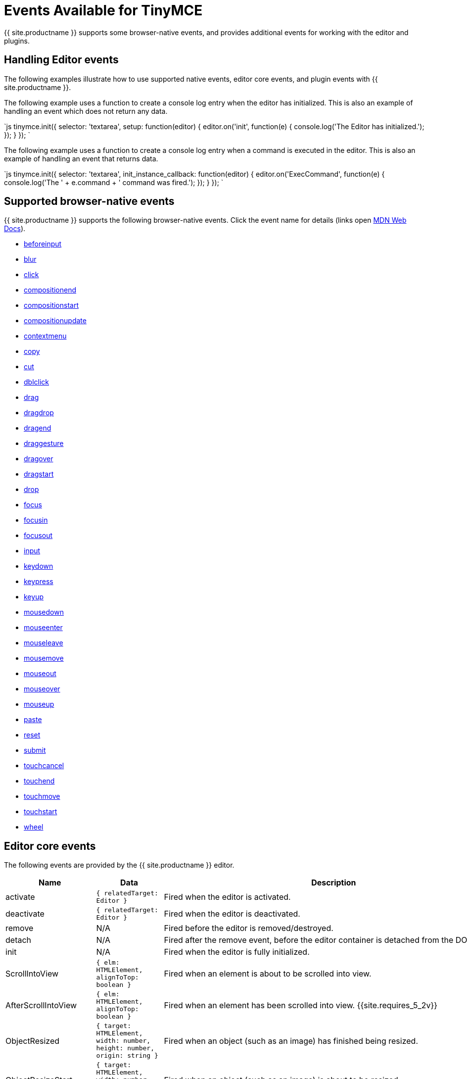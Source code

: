 = Events Available for TinyMCE
:description: List of common editor events
:description_short: List of common editor events
:keywords: Click DblClick MouseDown MouseUp MouseMove MouseOver MouseOut MouseEnter MouseLeave KeyDown KeyPress KeyUp ContextMenu Paste Init Focus Blur BeforeSetContent SetContent GetContent PreProcess PostProcess NodeChange Undo Redo Change Dirty Remove ExecCommand PastePreProcess PastePostProcess
:title_nav: Available Events

{{ site.productname }} supports some browser-native events, and provides additional events for working with the editor and plugins.

== Handling Editor events

The following examples illustrate how to use supported native events, editor core events, and plugin events with {{ site.productname }}.

The following example uses a function to create a console log entry when the editor has initialized. This is also an example of handling an event which does not return any data.

`js
tinymce.init({
  selector: 'textarea',
  setup: function(editor) {
    editor.on('init', function(e) {
      console.log('The Editor has initialized.');
    });
  }
});
`

The following example uses a function to create a console log entry when a command is executed in the editor. This is also an example of handling an event that returns data.

`js
tinymce.init({
  selector: 'textarea',
  init_instance_callback: function(editor) {
    editor.on('ExecCommand', function(e) {
      console.log('The ' + e.command + ' command was fired.');
    });
  }
});
`

== Supported browser-native events

{{ site.productname }} supports the following browser-native events. Click the event name for details (links open https://developer.mozilla.org/[MDN Web Docs]).

* https://developer.mozilla.org/en-US/docs/Web/API/HTMLElement/beforeinput_event[beforeinput]
* https://developer.mozilla.org/en-US/docs/Web/API/Element/blur_event[blur]
* https://developer.mozilla.org/en-US/docs/Web/API/Element/click_event[click]
* https://developer.mozilla.org/en-US/docs/Web/API/Element/compositionend_event[compositionend]
* https://developer.mozilla.org/en-US/docs/Web/API/Element/compositionstart_event[compositionstart]
* https://developer.mozilla.org/en-US/docs/Web/API/Element/compositionupdate_event[compositionupdate]
* https://developer.mozilla.org/en-US/docs/Web/API/Element/contextmenu_event[contextmenu]
* https://developer.mozilla.org/en-US/docs/Web/API/Element/copy_event[copy]
* https://developer.mozilla.org/en-US/docs/Web/API/Element/cut_event[cut]
* https://developer.mozilla.org/en-US/docs/Web/API/Element/dblclick_event[dblclick]
* https://developer.mozilla.org/en-US/docs/Web/API/Document/drag_event[drag]
* https://developer.mozilla.org/en-US/docs/Web/Events#Non-standard_events[dragdrop]
* https://developer.mozilla.org/en-US/docs/Web/API/Document/dragend_event[dragend]
* https://developer.mozilla.org/en-US/docs/Web/Events#Non-standard_events[draggesture]
* https://developer.mozilla.org/en-US/docs/Web/API/Document/dragover_event[dragover]
* https://developer.mozilla.org/en-US/docs/Web/API/Document/dragstart_event[dragstart]
* https://developer.mozilla.org/en-US/docs/Web/API/Document/drop_event[drop]
* https://developer.mozilla.org/en-US/docs/Web/API/Element/focus_event[focus]
* https://developer.mozilla.org/en-US/docs/Web/API/Element/focusin_event[focusin]
* https://developer.mozilla.org/en-US/docs/Web/API/Element/focusout_event[focusout]
* https://developer.mozilla.org/en-US/docs/Web/API/HTMLElement/input_event[input]
* https://developer.mozilla.org/en-US/docs/Web/API/Document/keydown_event[keydown]
* https://developer.mozilla.org/en-US/docs/Web/API/Document/keypress_event[keypress]
* https://developer.mozilla.org/en-US/docs/Web/API/Document/keyup_event[keyup]
* https://developer.mozilla.org/en-US/docs/Web/API/Element/mousedown_event[mousedown]
* https://developer.mozilla.org/en-US/docs/Web/API/Element/mouseenter_event[mouseenter]
* https://developer.mozilla.org/en-US/docs/Web/API/Element/mouseleave_event[mouseleave]
* https://developer.mozilla.org/en-US/docs/Web/API/Element/mousemove_event[mousemove]
* https://developer.mozilla.org/en-US/docs/Web/API/Element/mouseout_event[mouseout]
* https://developer.mozilla.org/en-US/docs/Web/API/Element/mouseover_event[mouseover]
* https://developer.mozilla.org/en-US/docs/Web/API/Element/mouseup_event[mouseup]
* https://developer.mozilla.org/en-US/docs/Web/API/Element/paste_event[paste]
* https://developer.mozilla.org/en-US/docs/Web/API/HTMLFormElement/reset_event[reset]
* https://developer.mozilla.org/en-US/docs/Web/API/HTMLFormElement/submit_event[submit]
* https://developer.mozilla.org/en-US/docs/Web/API/Element/touchcancel_event[touchcancel]
* https://developer.mozilla.org/en-US/docs/Web/API/Document/touchend_event[touchend]
* https://developer.mozilla.org/en-US/docs/Web/API/Document/touchmove_event[touchmove]
* https://developer.mozilla.org/en-US/docs/Web/API/Element/touchstart_event[touchstart]
* https://developer.mozilla.org/en-US/docs/Web/API/Element/wheel_event[wheel]

== Editor core events

The following events are provided by the {{ site.productname }} editor.

|===
| Name | Data | Description

| activate
| `{ relatedTarget: Editor }`
| Fired when the editor is activated.

| deactivate
| `{ relatedTarget: Editor }`
| Fired when the editor is deactivated.

| remove
| N/A
| Fired before the editor is removed/destroyed.

| detach
| N/A
| Fired after the remove event, before the editor container is detached from the DOM.

| init
| N/A
| Fired when the editor is fully initialized.

| ScrollIntoView
| `{ elm: HTMLElement, alignToTop: boolean }`
| Fired when an element is about to be scrolled into view.

| AfterScrollIntoView
| `{ elm: HTMLElement, alignToTop: boolean }`
| Fired when an element has been scrolled into view. {{site.requires_5_2v}}

| ObjectResized
| `{ target: HTMLElement, width: number, height: number, origin: string }`
| Fired when an object (such as an image) has finished being resized.

| ObjectResizeStart
| `{ target: HTMLElement, width: number, height: number, origin: string }`
| Fired when an object (such as an image) is about to be resized.

| SwitchMode
| `{ mode: string }`
| Fired when the editor mode is changed. The available modes are "design" and "readonly". Additional modes can be registered using {{ site.productname }} API link:{{ site.baseurl }}/api/tinymce/tinymce.editormode/#register['tinymce.activeEditor.mode.register()'].

| ScrollWindow
| (Same data as the native https://developer.mozilla.org/en-US/docs/Web/API/Element/scroll_event[scroll event])
| Fired when the window has scrolled.

| ResizeWindow
| (Same data as the native https://developer.mozilla.org/en-US/docs/Web/API/Window/resize_event[resize event])
| Fired when the window is resized.

| BeforeExecCommand
| `{ command: string, ui?: boolean, value?: any }`
| Fired before a command is executed.

| ExecCommand
| `{ command: string, ui?: boolean, value?: any }`
| Fired after a command has executed.

| NodeChange
| `{ element: Element, parents: Node[], selectionChange?: boolean }`
| Fired when the selected node inside the editor content has changed.

| FormatApply
| `{ format: string; vars?: FormatVars; node?: Node \| RangeLikeObject }`
| Fired after a format is applied. {{site.requires_5_9v}}

| FormatRemove
| `{ format: string; vars?: FormatVars; node?: Node \| RangeLikeObject }`
| Fired after a format is removed. {{site.requires_5_9v}}

| ShowCaret
| `{ target: Node, direction: number, before: boolean }`
| Fired before a fake caret element is shown in the editor. The fake caret will appear where the cursor is normally not shown, such as at the start or end of tables and non-editable content.

| SelectionChange
| N/A
| Fired when the content selection in the editor changes.

| ObjectSelected
| `{ target: Node, targetClone?: Node }`
| Fired when an object (such as an image) is selected in the editor and the selection elements have rendered.

| BeforeObjectSelected
| `{ target: Node, targetClone?: Node }`
| Fired when an object (such as an image) is selected in the editor, before it is rendered as selected.

| GetSelectionRange
| `{ range: Range }`
| Fired when the selection range is being fetched from the editor.

| SetSelectionRange
| `{ range: Range, forward: boolean }`
| Fired before the selection range is set in the editor.

| AfterSetSelectionRange
| `{ range: Range, forward: boolean }`
| Fired after the selection range is set in the editor.

| BeforeGetContent
| `{ format: string, source_view?: boolean, selection?: boolean, save?: boolean }`
| Fired before the content is serialized from the editor.

| GetContent
| `{ content: string, format: string, source_view?: boolean, selection?: boolean, save?: boolean }`
| Fired after the content is serialized from the editor.

| BeforeSetContent
| `{ content: string, format?: string, paste?: boolean, selection?: boolean }`
| Fired before the content is parsed and rendered in the editor.

| SetContent
| `{ content: string, format?: string, paste?: boolean, selection?: boolean }`
| Fired after the content is parsed and rendered in the editor.

| LoadContent
| N/A
| Fired after the initial content has loaded into the editor.

| PreviewFormats
| N/A
| Fired before a formats CSS is generated when the format is being previewed in the editor.

| AfterPreviewFormats
| N/A
| Fired after a formats CSS is generated when the format is being previewed in the editor.

| ScriptsLoaded
| N/A
| Fired when all the scripts required for the editor to run (such as plugins and theme) have loaded.

| PreInit
| N/A
| Fired after loading the editor and before starting to load the editor content.

| PostRender
| N/A
| Fired after the theme has rendered.

| NewBlock
| `{ newBlock: Element }`
| Fired when a new block is created in the editor, such as when the user presses the enter key.

| ClearUndos
| N/A
| Fired when the undo levels have been cleared.

| TypingUndo
| N/A
| Fired when a new undo level is created by typing content into the editor.

| Change
| `{ level: UndoLevel }`
| Fired when the editor content changes have been committed, such as when moving focus away from the editor.

| Redo
| `{ level: UndoLevel }`
| Fired when a change is been re-applied.

| Undo
| `{ level: UndoLevel }`
| Fired when a change has been undone.

| BeforeAddUndo
| `{ level: UndoLevel, lastLevel: UndoLevel, originalEvent: Event }`
| Fired before a new undo level is created.

| AddUndo
| `{ level: UndoLevel, lastLevel: UndoLevel, originalEvent: Event }`
| Fired after a new undo level has been created.

| Dirty
| N/A
| Fired when the editor transitions from a "pristine" state to a "dirty" state. The editor is "dirty" when link:{{site.baseurl}}/api/tinymce/tinymce.undomanager/[an undo level] has been _created_ since initialization or the last saved state. To check if the editor is "dirty", use the link:{{site.baseurl}}/api/tinymce/tinymce.editor/#isdirty[`editor.isDirty` API].

| CloseWindow
| `{ dialog: DialogApi }`
| Fired when a dialog has been closed.

| OpenWindow
| `{ dialog: DialogApi }`
| Fired when a dialog has been opened.

| ProgressState
| `{ state: boolean, time?: number }`
| Fired when a change to the editor progress state is scheduled using the {{ site.productname }} API link:{{ site.baseurl }}/api/tinymce/tinymce.editor/#setprogressstate[`tinymce.activeEditor.setProgressState()`].

| AfterProgressState
| `{ state: boolean }`
| Fired after the editor progress state is changed, and the new progress state is in effect. +
{{ site.requires_5_7v}}

| PreProcess
| `{ node: Element, format: string }`
| Fired before serializing a DOM node to HTML content.

| PostProcess
| `{ node: Element, format: string }`
| Fired after serializing a DOM node to HTML content.

| SetAttrib
| `{ attrElm: Element, attrName: string, attrValue: string }`
| Fired when an attribute is updated using the editor link:{{ site.baseurl }}/api/tinymce.dom/tinymce.dom.domutils/[DOMUtils API].

| ResizeEditor
| N/A
| Fired when the editor is resized, either by the resize handles or the auto-resize plugin.

| SkinLoaded
| N/A
| Fired when the editor skin has been loaded.

| SkinLoadError
| `{ message: string }`
| Fired when the editor skin fails to load. {{site.requires_5_2v}}

| PluginLoadError
| `{ message: string }`
| Fired when an editor plugin fails to load. {{site.requires_5_2v}}

| IconsLoadError
| `{ message: string }`
| Fired when the editor icon pack fails to load. {{site.requires_5_2v}}

| LanguageLoadError
| `{ message: string }`
| Fired when the editor language pack fails to load. {{site.requires_5_2v}}

| BeforeRenderUI
| N/A
| Fired before the theme UI is rendered.

| ToggleSidebar
| N/A
| Fired when a sidebar is toggled opened/closed.

| longpress
| (Same data as the native https://developer.mozilla.org/en-US/docs/Web/API/Element/touchstart_event[touchstart event])
| Fired when a long press occurs on a touch device inside the editor. +
{{ site.requires_5_1v }}

| tap
| (Same data as the native https://developer.mozilla.org/en-US/docs/Web/API/Document/touchend_event[touchend event])
| Fired when a tap occurs on a touch device inside the editor (simulated event similar to click). +
{{ site.requires_5_1v }}

| ScrollContent
| (Same data as the native https://developer.mozilla.org/en-US/docs/Web/API/Element/scroll_event[scroll event])
| (iframe mode only) Fired when the content inside an iframe window has been scrolled.

| ResizeContent
| (Same data as the native https://developer.mozilla.org/en-US/docs/Web/API/Window/resize_event[resize event])
| (iframe mode only) Fired when the iframe window is resized.

| Load
| N/A
| (iframe mode only) Fired when the editor iframe content has finished loading.

| ResolveName
| `{ name: string, target: Element }`
| (iframe mode only) Fired when the editor tries to resolve the name of an element to render the status bar path.

| BeforeOpenNotification
| `{ notification: NotificationSpec }`
| Fired before a notification is displayed. For information on the Notifications Specification (`NotificationSpec`), see: link:{{site.baseurl}}/advanced/creating-custom-notifications/[Create custom notifications]. {{site.requires_5_6v}}

| OpenNotification
| `{ notification: NotificationApi }`
| Fired after a notification is displayed. For information on the Notifications API (`NotificationApi`), see: link:{{site.baseurl}}/advanced/creating-custom-notifications/[Create custom notifications]. {{site.requires_5_6v}}
|===

== Plugin events

The following plugins provide events.

* <<advancedtablesevents,Advanced Tables events>>
* <<autosaveevents,Autosave events>>
* <<charactermapevents,Character Map events>>
* <<commentsevents,Comments events>>
* <<exportevents,Export events>>
* <<formatpainterevents,Format Painter events>>
* <<fullscreenevents,Fullscreen events>>
* <<importcssevents,Import CSS events>>
* <<linkcheckerevents,Link checker events>>
* <<listsevents,Lists events>>
* <<mediaembedevents,Media Embed events>>
* <<pasteevents,Paste events>>
* <<permanentpenevents,Permanent Pen events>>
* <<powerpasteevents,PowerPaste events>>
* <<spellcheckerevents,Spell Checker events>>
* <<spellcheckerproevents,Spell Checker Pro events>>
* <<tableevents,Table events>>
* <<visualblocksevents,Visual Blocks events>>
* <<visualcharactersevents,Visual Characters events>>
* <<wordcountevents,Word Count events>>

=== Advanced Tables events

For events applicable to the Advanced Tables plugin, see: <<tableevents,Table events>>.

=== Autosave events

The following events are provided by the link:{{site.baseurl}}/plugins/opensource/autosave/[Autosave plugin].

|===
| Name | Data | Description

| RestoreDraft
| N/A
| Fired when a draft has been restored.

| StoreDraft
| N/A
| Fired when a draft is saved.

| RemoveDraft
| N/A
| Fired when a draft has been removed from memory.
|===

=== Character Map events

The following event is provided by the link:{{site.baseurl}}/plugins/opensource/charmap/[Character Map plugin].

|===
| Name | Data | Description

| InsertCustomChar
| `{ chr: string }`
| Fired before a special character is inserted into the editor.
|===

=== Comments events

The following event is provided by the link:{{site.baseurl}}/plugins/premium/comments/[Comments plugin].

|===
| Name | Data | Description

| mce-tinycomments-update
| N/A
| Fired when the comments sidebar is opened or closed.
|===

=== Export events

{% include events/export-events.md %}

=== Format Painter events

The following event is provided by the link:{{site.baseurl}}/plugins/premium/formatpainter/[Format Painter plugin].

|===
| Name | Data | Description

| FormatPainterToggle
| `{ state: boolean }`
| Fired when the format painter state changes.
|===

=== Fullscreen events

The following event is provided by the link:{{site.baseurl}}/plugins/opensource/fullscreen/[Fullscreen plugin].

|===
| Name | Data | Description

| FullscreenStateChanged
| `{ state: boolean }`
| Fired when the fullscreen state changes.
|===

=== Import CSS events

The following event is provided by the link:{{site.baseurl}}/plugins/opensource/importcss/[Import CSS plugin].

|===
| Name | Data | Description

| AddStyleModifications
| `{ items: StyleItem[], replace: boolean }`
| Fired during editor initialization when the style modifications are parsed from the CSS.
|===

=== Link checker events

The following event is provided by the link:{{site.baseurl}}/plugins/premium/linkchecker/[Link Checker plugin].

|===
| Name | Data | Description

| LinkCheckerError
| `{ message: string }`
| Fired when a link checker error occurs, such as the Link Checker service can't be reached.
|===

=== Lists events

The following event is provided by the link:{{site.baseurl}}/plugins/opensource/lists/[Lists plugin].

|===
| Name | Data | Description

| ListMutation
| `{ action: string, element: Element }`
| Fired when a list is toggled on/off.
|===

=== Media Embed events

The following event is provided by the link:{{site.baseurl}}/plugins/premium/mediaembed/[Media Embed plugin].

|===
| Name | Data | Description

| MediaEmbedError
| `{ message: string }`
| Fired when a media embed error occurs, such as the Media Embed service can't be reached.
|===

=== Paste events

The following events are provided by the link:{{site.baseurl}}/plugins/opensource/paste/[Paste plugin].

|===
| Name | Data | Description

| PastePreProcess
| `{ content: string, wordContent: boolean }`
| Fired before the content is parsed from the clipboard.

| PastePostProcess
| `{ node: Element, wordContent: boolean }`
| Fired after the content has been parsed from the clipboard, but before it's added to the editor.

| PastePlainTextToggle
| `{ state: boolean }`
| Fired when the plain text paste mode state changes.
|===

=== Permanent Pen events

The following events are provided by the link:{{site.baseurl}}/plugins/premium/permanentpen/[Permanent Pen plugin].

|===
| Name | Data | Description

| PermanentPenToggle
| `{ state: boolean }`
| Fired when the permanent pen state changes.

| PermanentPenProperties
| `{ fontname: string, fontcolor: string, fontsize: string, hilitecolor: string, bold: boolean, italic: boolean, underline: boolean, strikethrough: boolean }`
| Fired when the permanent pen properties are changed.
|===

=== PowerPaste events

The following events are provided by the link:{{site.baseurl}}/plugins/premium/powerpaste/[PowerPaste plugin].

|===
| Name | Data | Description

| PastePreProcess
| `{ content: string, mode: string, source: string }`
| Fired before the content is parsed from the clipboard.

| PastePostProcess
| `{ node: Element, mode: string, source: string }`
| Fired after the content has been parsed from the clipboard, but before it's added to the editor.

| PastePlainTextToggle
| `{ state: boolean }`
| Fired when the plain text paste mode state changes.
|===

=== Spell Checker events

The following events are provided by the link:{{site.baseurl}}/plugins/opensource/spellchecker/[Spell Checker plugin].

{% include DEPRECATED/spellchecker.md %}

|===
| Name | Data | Description

| SpellcheckStart
| N/A
| Fired when spellchecking is enabled.

| SpellcheckEnd
| N/A
| Fired when spellchecking is disabled.
|===

=== Spell Checker Pro events

{% include events/tinymcespellchecker-events.md %}

=== Table events

{% include events/table-events.md %}

=== Visual Blocks events

The following event is provided by the link:{{site.baseurl}}/plugins/opensource/visualblocks/[Visual Blocks plugin].

|===
| Name | Data | Description

| VisualBlocks
| `{ state: boolean }`
| Fired when the Visual Blocks state changes.
|===

=== Visual Characters events

The following event is provided by the link:{{site.baseurl}}/plugins/opensource/visualchars/[Visual Characters plugin].

|===
| Name | Data | Description

| VisualChars
| `{ state: boolean }`
| Fired when the Visual Characters state changes.
|===

=== Word Count events

The following event is provided by the link:{{site.baseurl}}/plugins/opensource/wordcount/[Word Count plugin].

|===
| Name | Data | Description

| WordCountUpdate
| `{ wordCount: { words: number, characters: number, charactersWithoutSpaces: number } }`
| Fired when the editor word count is updated.
|===

== Editor Manager events

The following events are used for editor management. These events are handled using `tinymce.on`, rather than `editor.on` or `editor.fire`, as shown in <<exampleshandlingeditormanagerevents,Examples: Handling Editor Manager events>>.

|===
| Name | Data | Description

| AddEditor
| `{ editor: Editor}`
| Fired when a new editor is created.

| RemoveEditor
| `{ editor: Editor}`
| Fired when an editor is removed/destroyed.

| BeforeUnload
| N/A
| Fired before the browser window is closed (same as native https://developer.mozilla.org/en-US/docs/Web/API/Window/beforeunload_event[`beforeunload` event]).
|===

=== Examples: Handling Editor Manager events

*AddEditor*

`js
tinymce.on('AddEditor', function(e) {
  console.log('Added editor with id: ' + e.editor.id);
});
`

*RemoveEditor*

`js
tinymce.on('RemoveEditor', function(e) {
  console.log('Removed editor with id: ' + e.editor.id);
});
`
